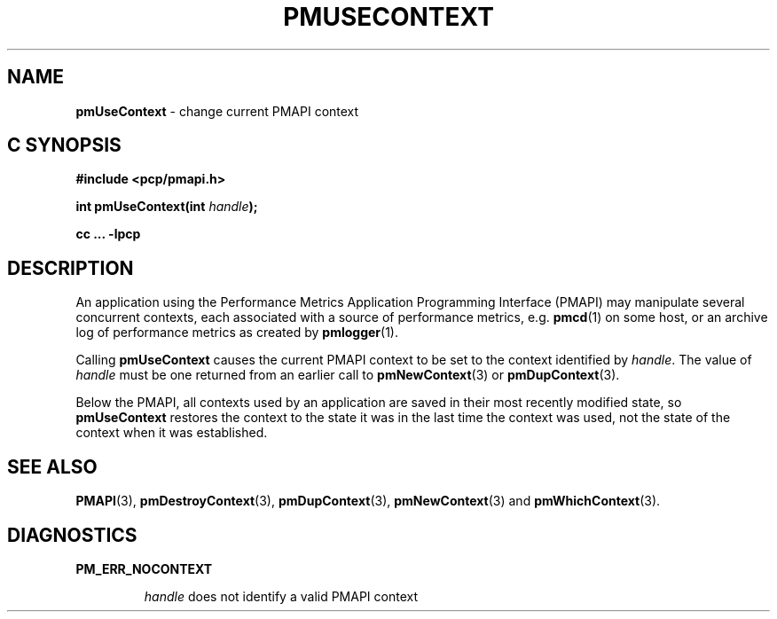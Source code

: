 '\"macro stdmacro
.\"
.\" Copyright (c) 2000-2004 Silicon Graphics, Inc.  All Rights Reserved.
.\" 
.\" This program is free software; you can redistribute it and/or modify it
.\" under the terms of the GNU General Public License as published by the
.\" Free Software Foundation; either version 2 of the License, or (at your
.\" option) any later version.
.\" 
.\" This program is distributed in the hope that it will be useful, but
.\" WITHOUT ANY WARRANTY; without even the implied warranty of MERCHANTABILITY
.\" or FITNESS FOR A PARTICULAR PURPOSE.  See the GNU General Public License
.\" for more details.
.\" 
.\"
.TH PMUSECONTEXT 3 "SGI" "Performance Co-Pilot"
.SH NAME
\f3pmUseContext\f1 \- change current PMAPI context
.SH "C SYNOPSIS"
.ft 3
#include <pcp/pmapi.h>
.sp
int pmUseContext(int \fIhandle\fP);
.sp
cc ... \-lpcp
.ft 1
.SH DESCRIPTION
An application using the
Performance Metrics Application Programming Interface (PMAPI)
may manipulate several concurrent contexts,
each associated with a source of performance metrics, e.g. \c
.BR pmcd (1)
on some host, or an archive log of performance metrics as created by
.BR pmlogger (1).
.PP
Calling
.B pmUseContext
causes the
current PMAPI context to be set to
the context identified by
.IR handle .
The value of
.I handle
must be one returned from an earlier call to
.BR pmNewContext (3)
or
.BR pmDupContext (3).
.PP
Below the PMAPI, all contexts used by an application are saved in their most
recently modified state, so
.B pmUseContext
restores the context to the state it was in the last time the context was
used, not the state of the context when it was established.
.SH SEE ALSO
.BR PMAPI (3),
.BR pmDestroyContext (3),
.BR pmDupContext (3),
.BR pmNewContext (3)
and
.BR pmWhichContext (3).
.SH DIAGNOSTICS
.B PM_ERR_NOCONTEXT
.IP
.I handle
does not identify a valid PMAPI context
